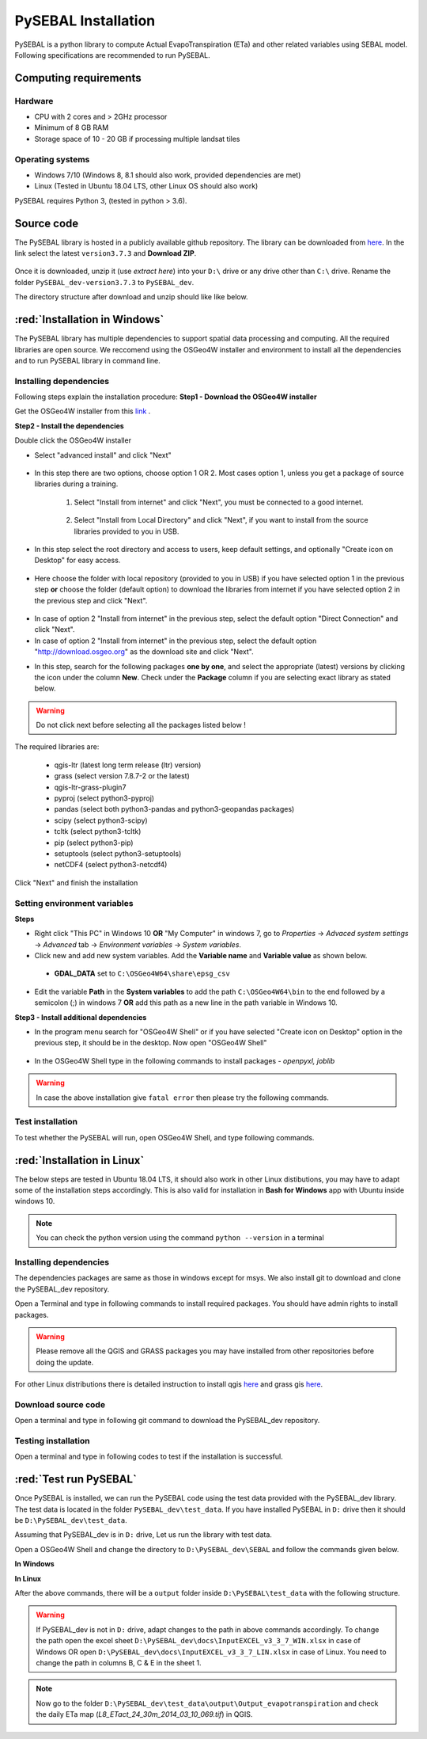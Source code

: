 PySEBAL Installation
********************

PySEBAL is a python library to compute Actual EvapoTranspiration (ETa) and other related variables using SEBAL model. Following specifications are recommended to run PySEBAL.

Computing requirements
======================

Hardware
++++++++
* CPU with 2 cores and > 2GHz processor
* Minimum of 8 GB RAM
* Storage space of 10 - 20 GB if processing multiple landsat tiles

Operating systems
+++++++++++++++++
* Windows 7/10 (Windows 8, 8.1 should also work, provided dependencies are met)
* Linux (Tested in Ubuntu 18.04 LTS, other Linux OS should also work)

PySEBAL requires Python 3, (tested in python > 3.6).

Source code
===========
The PySEBAL library is hosted in a publicly available github repository. The library can be downloaded from `here <https://github.com/wateraccounting/PySEBAL_dev>`_. In the link select the latest ``version3.7.3`` and **Download ZIP**.

.. figure:: img/git3.png
   :align: center
   :width: 400

Once it is downloaded, unzip it (use *extract here*) into your ``D:\`` drive or any drive other than ``C:\`` drive. Rename the folder ``PySEBAL_dev-version3.7.3`` to ``PySEBAL_dev``.

The directory structure after download and unzip should like like below.

.. figure:: img/git2.png
   :align: center
   :width: 400

:red:`Installation in Windows`
==============================
The PySEBAL library has multiple dependencies to support spatial data processing and computing. All the required libraries are open source. We reccomend using the OSGeo4W installer and environment to install all the dependencies and to run PySEBAL library in command line. 

Installing dependencies
+++++++++++++++++++++++

Following steps explain the installation procedure:
**Step1 - Download the OSGeo4W installer**

Get the OSGeo4W installer from this `link <http://download.osgeo.org/osgeo4w/v2/osgeo4w-setup.exe>`_ .

**Step2 - Install the dependencies**

Double click the OSGeo4W installer 

* Select "advanced install" and click "Next"

.. figure:: img/osgeo1.png
   :align: center
   :width: 400

* In this step there are two options, choose option 1 OR 2. Most cases option 1, unless you get a package of source libraries during a training.

   1. Select "Install from internet" and click "Next", you must be connected to a good internet.

    .. figure:: img/osgeo2a.png
       :align: center
       :width: 400

   2. Select "Install from Local Directory" and click "Next", if you want to install from the source libraries provided to you in USB.

    .. figure:: img/osgeo2b.png
       :align: center
       :width: 400

* In this step select the root directory and access to users, keep default settings, and optionally "Create icon on Desktop" for easy access.

.. figure:: img/osgeo3.png
   :align: center
   :width: 400

* Here choose the folder with local repository (provided to you in USB) if you have selected option 1 in the previous step **or** choose the folder (default option) to download the libraries from internet if you have selected option 2 in the previous step and click "Next".

.. figure:: img/osgeo4.png
   :align: center
   :width: 400

* In case of option 2 "Install from internet" in the previous step, select the default option "Direct Connection" and click "Next".

* In case of option 2 "Install from internet" in the previous step, select the default option "http://download.osgeo.org" as the download site and click "Next".

.. |icon| image:: img/osgeo_icon.png

* In this step, search for the following packages **one by one**, and select the appropriate (latest) versions by clicking the |icon| icon under the column **New**. Check under the **Package** column if you are selecting exact library as stated below.

.. warning::

   Do not click next before selecting all the packages listed below !

The required libraries are:

 * qgis-ltr (latest long term release (ltr) version)
 * grass (select version 7.8.7-2 or the latest)
 * qgis-ltr-grass-plugin7
 * pyproj (select python3-pyproj)
 * pandas (select both python3-pandas and python3-geopandas packages)
 * scipy (select python3-scipy)
 * tcltk (select python3-tcltk)
 * pip (select python3-pip)
 * setuptools (select python3-setuptools)
 * netCDF4 (select python3-netcdf4)

Click "Next" and finish the installation

Setting environment variables
+++++++++++++++++++++++++++++

**Steps**

* Right click "This PC" in Windows 10 **OR** "My Computer" in windows 7, go to *Properties* -> *Advaced system settings* -> *Advanced* tab -> *Environment variables* -> *System variables*.
* Click new and add new system variables. Add the **Variable name** and **Variable value** as shown below. 

 * **GDAL_DATA** set to ``C:\OSGeo4W64\share\epsg_csv``

* Edit the variable **Path** in the **System variables** to add the path ``C:\OSGeo4W64\bin`` to the end followed by a semicolon (;) in windows 7 **OR** add this path as a new line in the path variable in Windows 10.


**Step3 - Install additional dependencies**

* In the program menu search for "OSGeo4W Shell" or if you have selected "Create icon on Desktop" option in the previous step, it should be in the desktop. Now open "OSGeo4W Shell"

.. figure:: img/shell1.png
   :align: center
   :width: 200

* In the OSGeo4W Shell type in the following commands to install packages - *openpyxl, joblib*

.. code-block:: bash
   :linenos:

   # Install following packages
   # First enable python 3 by typing the following command and 'enter'
   py3_env
   pip3 install openpyxl joblib
   pip3 install grass_session

.. warning::

   In case the above installation give ``fatal error`` then please try the following commands.

.. code-block:: bash
   :linenos:

   python -m pip3 install openpyxl joblib
   python -m pip3 install grass_session

Test installation
+++++++++++++++++

To test whether the PySEBAL will run, open OSGeo4W Shell, and type following commands.

.. code-block:: python
   :linenos:

   # After each command click enter
   # Any line starting with '#' is comment line
   # First enable python 3 by typing the following command and 'enter'
   py3_env
   # Change drive
   D:
   # Change to the directory with SEBAL code
   cd PySEBAL_dev\SEBAL
   # open python
   python
   # import one of the PySEBAL Script
   import pysebal_py3
   # If there are no errors, the installation is successful
   # To exit from python
   exit()

:red:`Installation in Linux`
============================

The below steps are tested in Ubuntu 18.04 LTS, it should also work in other Linux distibutions, you may have to adapt some of the installation steps accordingly. This is also valid for installation in **Bash for Windows** app with Ubuntu inside windows 10.

.. note::

   You can check the python version using the command ``python --version`` in a terminal

Installing dependencies
+++++++++++++++++++++++
The dependencies packages are same as those in windows except for msys. We also install git to download and clone the PySEBAL_dev repository.

Open a Terminal and type in following commands to install required packages. You should have admin rights to install packages.

.. warning::

   Please remove all the QGIS and GRASS packages you may have installed from other repositories before doing the update.

.. code-block:: Shell
   :linenos:

   # After each command click enter
   # Any line starting with '#' is comment line
   # Install git
   sudo apt-get install git
   # Add a PPA to install required GIS softwares
   sudo add-apt-repository ppa:ubuntugis/ubuntugis-unstable
   sudo apt-get update
   # Install qgis and qgis-grass plugin
   sudo apt-get install qgis qgis-plugin-grass
   # Install GRASS GIS and required packages
   sudo add-apt-repository ppa:ubuntugis/ppa
   sudo add-apt-repository ppa:grass/grass-stable
   sudo apt-get update
   sudo apt-get install grass78
   # Install openpyxl, netCDF4, joblib packages
   # For python 3, use pip3 to install ....
   pip install openpyxl netCDF4 joblib

For other Linux distributions there is detailed instruction to install qgis `here <https://qgis.org/en/site/forusers/alldownloads.html>`_ and grass gis `here <https://grass.osgeo.org/download/software/linux/>`_.

Download source code
++++++++++++++++++++
Open a terminal and type in following git command to download the PySEBAL_dev repository.

.. code-block:: Shell
   :linenos:

   # After each command click enter
   # Any line starting with '#' is comment line
   # change to working directory, 
   # /mnt/d if you are accessing windows D: drive from linux. For example "bash for windows" in windows 10
   cd /mnt/d
   # Clone the PySEBAL_dev repository
   git clone https://github.com/spareeth/PySEBAL_dev.git

Testing installation
++++++++++++++++++++
Open a terminal and type in following codes to test if the installation is successful.

.. code-block:: Shell
   :linenos:

   # After each command click enter
   # Any line starting with '#' is comment line
   # change to the PySEBAL_dev directory, assuming that the repository is cloned in /mnt/d
   cd /mnt/d/PySEBAL_dev/SEBAL
   # List the files inside this folder
   ls
   # Open Python
   python
   import pysebal_py3
   # If there are no errors, the installation is successful
   # To exit from python (ctrl-d)
   exit()

:red:`Test run PySEBAL`
=======================

Once PySEBAL is installed, we can run the PySEBAL code using the test data provided with the PySEBAL_dev library. The test data is located in the folder ``PySEBAL_dev\test_data``. If you have installed PySEBAL in ``D:`` drive then it should be ``D:\PySEBAL_dev\test_data``.

Assuming that PySEBAL_dev is in ``D:`` drive, Let us run the library with test data.

Open a OSGeo4W Shell and change the directory to ``D:\PySEBAL_dev\SEBAL`` and follow the commands given below.

**In Windows**

.. code-block:: Shell
   :linenos:

   # After each command click enter
   # Any line starting with '#' is comment line
   # First enable python 3 by typing the following command and 'enter'
   py3_env   
   # change to the PySEBAL_dev\SEBAL directory
   cd D:\PySEBAL_dev\SEBAL
   # Run the PySEBAL script
   python Run_py3.py

**In Linux**

.. code-block:: Shell
   :linenos:

   # After each command click enter
   # Any line starting with '#' is comment line
   # change to the PySEBAL_dev\SEBAL directory
   cd \mnt\d\PySEBAL_dev\SEBAL
   # Run the PySEBAL script
   python Run_py3.py

After the above commands, there will be a ``output`` folder inside ``D:\PySEBAL\test_data`` with the following structure. 

.. figure:: img/pysebal_folderstr1.png
   :align: center
   :width: 200

.. warning::

   If PySEBAL_dev is not in ``D:`` drive, adapt changes to the path in above commands accordingly. To change the path open the excel sheet ``D:\PySEBAL_dev\docs\InputEXCEL_v3_3_7_WIN.xlsx`` in case of Windows OR open ``D:\PySEBAL_dev\docs\InputEXCEL_v3_3_7_LIN.xlsx`` in case of Linux. You need to change the path in columns B, C & E in the sheet 1.

.. note::

   Now go to the folder ``D:\PySEBAL_dev\test_data\output\Output_evapotranspiration`` and check the daily ETa map (*L8_ETact_24_30m_2014_03_10_069.tif*) in QGIS.
